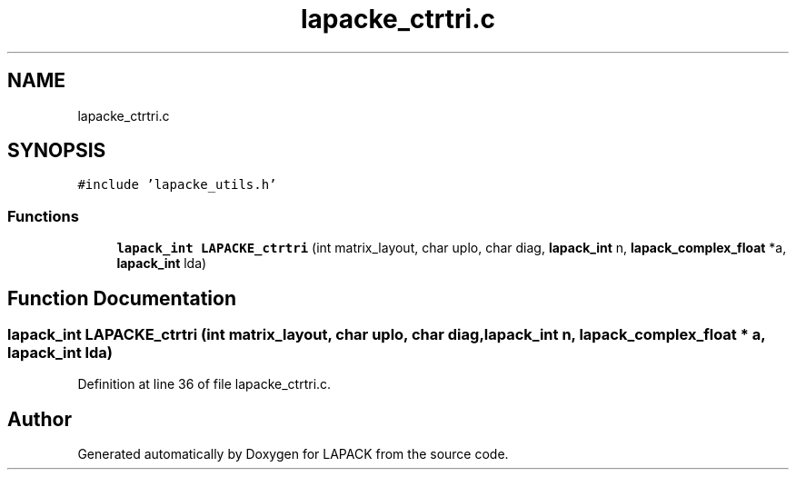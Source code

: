 .TH "lapacke_ctrtri.c" 3 "Tue Nov 14 2017" "Version 3.8.0" "LAPACK" \" -*- nroff -*-
.ad l
.nh
.SH NAME
lapacke_ctrtri.c
.SH SYNOPSIS
.br
.PP
\fC#include 'lapacke_utils\&.h'\fP
.br

.SS "Functions"

.in +1c
.ti -1c
.RI "\fBlapack_int\fP \fBLAPACKE_ctrtri\fP (int matrix_layout, char uplo, char diag, \fBlapack_int\fP n, \fBlapack_complex_float\fP *a, \fBlapack_int\fP lda)"
.br
.in -1c
.SH "Function Documentation"
.PP 
.SS "\fBlapack_int\fP LAPACKE_ctrtri (int matrix_layout, char uplo, char diag, \fBlapack_int\fP n, \fBlapack_complex_float\fP * a, \fBlapack_int\fP lda)"

.PP
Definition at line 36 of file lapacke_ctrtri\&.c\&.
.SH "Author"
.PP 
Generated automatically by Doxygen for LAPACK from the source code\&.
